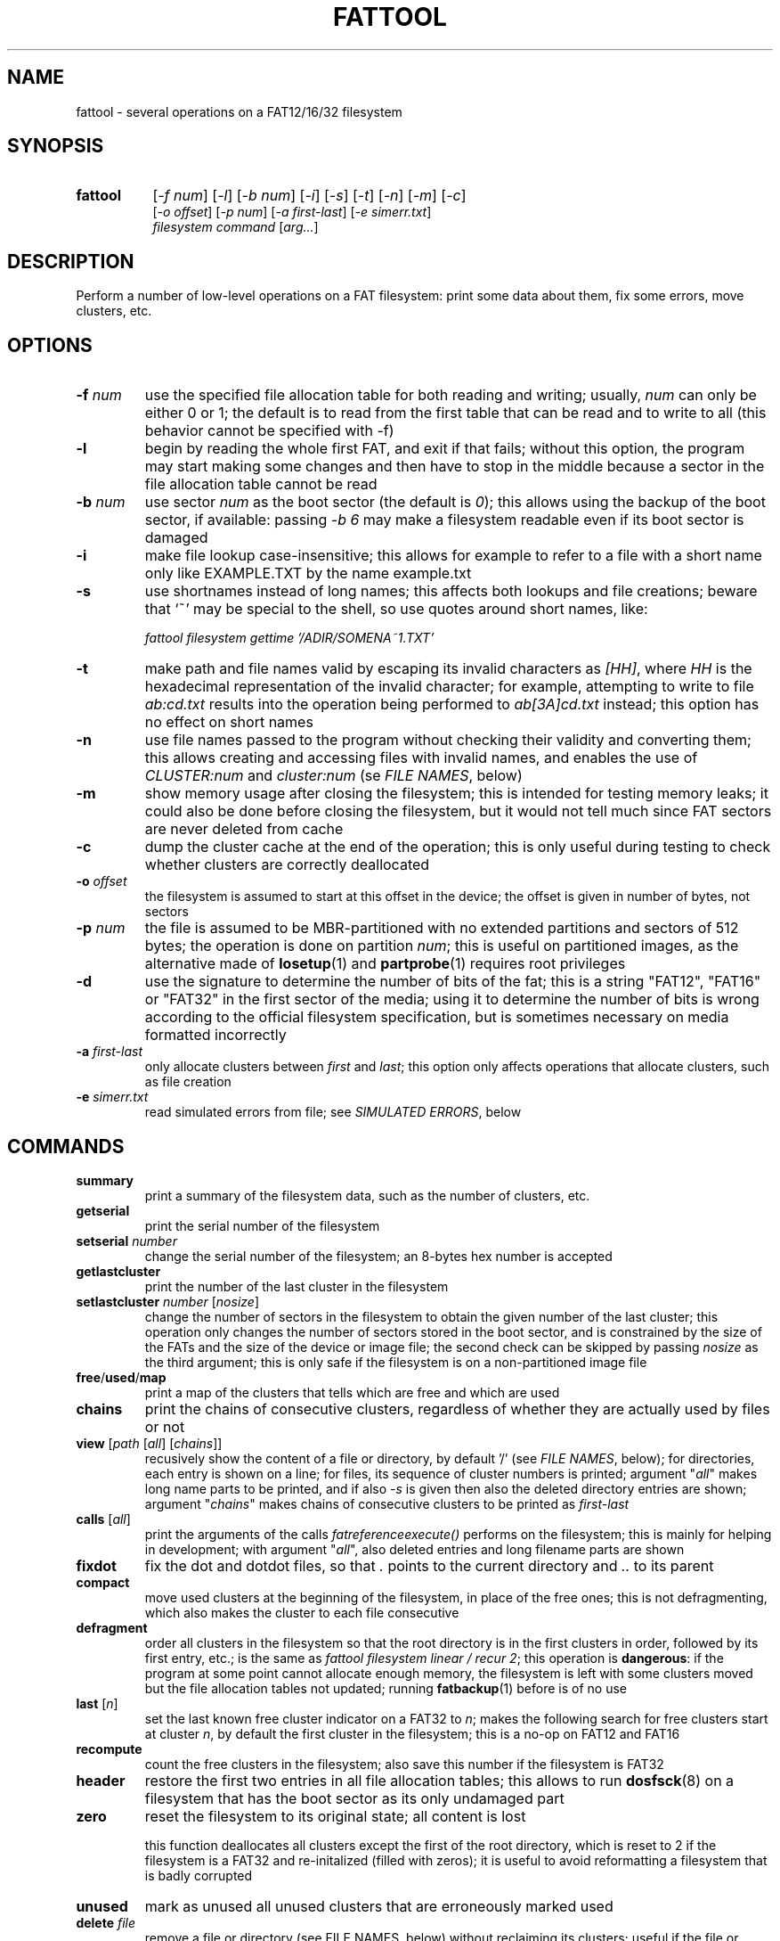 .TH FATTOOL 1 "Sep 15, 2016"
.SH NAME
fattool \- several operations on a FAT12/16/32 filesystem
.SH SYNOPSIS
.TP 8
.B fattool 
[\fI-f num\fP] [\fI-l\fP] [\fI-b num\fP]
[\fI-i\fP] [\fI-s\fP] [\fI-t\fP] [\fI-n\fP]
[\fI-m\fP] [\fI-c\fP]
.br
[\fI-o offset\fP] [\fI-p num\fP] [\fI-a first-last\fP] [\fI-e simerr.txt\fP]
.br
\fIfilesystem command\fP [\fIarg...\fP]
.SH DESCRIPTION
Perform a number of low-level operations on a FAT filesystem: print some data
about them, fix some errors, move clusters, etc.
.SH OPTIONS
.TP
\fB-f\fP \fInum\fP
use the specified file allocation table for both reading and writing; usually,
\fInum\fP can only be either 0 or 1; the default is to read from the first
table that can be read and to write to all (this behavior cannot be specified
with -f)
.TP
\fB-l\fP
begin by reading the whole first FAT, and exit if that fails; without this
option, the program may start making some changes and then have to stop in the
middle because a sector in the file allocation table cannot be read
.TP
.BI -b " num
use sector \fInum\fP as the boot sector (the default is \fI0\fP); this allows
using the backup of the boot sector, if available: passing \fI-b 6\fP may make
a filesystem readable even if its boot sector is damaged
.TP
\fB-i\fP
make file lookup case-insensitive; this allows for example to refer to a file
with a short name only like EXAMPLE.TXT by the name example.txt
.TP
\fB-s\fP
use shortnames instead of long names; this affects both lookups and file
creations; beware that `~' may be special to the shell, so use quotes around
short names, like:

.nf
	\fIfattool filesystem gettime '/ADIR/SOMENA~1.TXT'\fP
.fi

.TP
\fB-t\fP
make path and file names valid by escaping its invalid characters as
\fI[HH]\fP, where \fIHH\fP is the hexadecimal representation of the invalid
character; for example, attempting to write to file \fIab:cd.txt\fP results
into the operation being performed to \fIab[3A]cd.txt\fP instead; this option
has no effect on short names
.TP
\fB-n\fP
use file names passed to the program without checking their validity and
converting them; this allows creating and accessing files with invalid names,
and enables the use of \fICLUSTER:num\fP and \fIcluster:num\fP (se \fIFILE
NAMES\fP, below)
.TP
\fB-m\fP
show memory usage after closing the filesystem; this is intended for testing
memory leaks; it could also be done before closing the filesystem, but it would
not tell much since FAT sectors are never deleted from cache
.TP
\fB-c\fP
dump the cluster cache at the end of the operation; this is only useful during
testing to check whether clusters are correctly deallocated
.TP
\fB-o\fP \fIoffset\fP
the filesystem is assumed to start at this offset in the device; the offset is
given in number of bytes, not sectors
.TP
\fB-p\fP \fInum\fP
the file is assumed to be MBR-partitioned with no extended partitions and
sectors of 512 bytes;
the operation is done on partition \fInum\fP; this is useful on partitioned
images, as the alternative made of \fBlosetup\fP(1) and \fBpartprobe\fP(1)
requires root privileges
.TP
\fB-d\fP
use the signature to determine the number of bits of the fat; this is a string
"FAT12", "FAT16" or "FAT32" in the first sector of the media; using it to
determine the number of bits is wrong according to the official filesystem
specification, but is sometimes necessary on media formatted incorrectly
.TP
.BI -a " first-last
only allocate clusters between \fIfirst\fP and \fIlast\fP; this option only
affects operations that allocate clusters, such as file creation
.TP
\fB-e\fP \fIsimerr.txt\fP
read simulated errors from file; see \fISIMULATED ERRORS\fP, below
.SH COMMANDS
.TP
\fBsummary\fP
print a summary of the filesystem data, such as the number of clusters, etc.
.TP
.B getserial
print the serial number of the filesystem
.TP
.BI setserial " number
change the serial number of the filesystem; an 8-bytes hex number is accepted
.TP
.B getlastcluster
print the number of the last cluster in the filesystem
.TP
\fBsetlastcluster\fP \fInumber\fP [\fInosize\fP]
change the number of sectors in the filesystem to obtain the given number of
the last cluster; this operation only changes the number of sectors stored in
the boot sector, and is constrained by the size of the FATs and the size of the
device or image file; the second check can be skipped by passing \fInosize\fP
as the third argument; this is only safe if the filesystem is on a
non-partitioned image file
.TP
\fBfree\fP/\fBused\fP/\fBmap\fP
print a map of the clusters that tells which are free and which are used
.TP
\fBchains\fP
print the chains of consecutive clusters, regardless of whether they are
actually used by files or not
.TP
\fBview\fP [\fIpath\fP [\fIall\fP] [\fIchains\fP]]
recusively show the content of a file or directory, by default '/' (see \fIFILE
NAMES\fP, below); for directories, each entry is shown on a line; for files,
its sequence of cluster numbers is printed; argument "\fIall\fP" makes long
name parts to be printed, and if also \fI-s\fP is given then also the deleted
directory entries are shown; argument "\fIchains\fP" makes chains of
consecutive clusters to be printed as \fIfirst-last\fP
.TP
\fBcalls\fP [\fIall\fP]
print the arguments of the calls \fIfatreferenceexecute()\fP performs on the
filesystem; this is mainly for helping in development; with argument
"\fIall\fP", also deleted entries and long filename parts are shown
.TP
\fBfixdot\fP
fix the dot and dotdot files, so that \fI.\fP points to the current directory
and \fI..\fP to its parent
.TP
\fBcompact\fP
move used clusters at the beginning of the filesystem, in place of the free
ones; this is not defragmenting, which also makes the cluster to each file
consecutive
.TP
\fBdefragment\fP
order all clusters in the filesystem so that the root directory is in the first
clusters in order, followed by its first entry, etc.; is the same as \fIfattool
filesystem linear / recur 2\fP; this operation is \fBdangerous\fP: if the
program at some point cannot allocate enough memory, the filesystem is left
with some clusters moved but the file allocation tables not updated; running
\fBfatbackup\fP(1) before is of no use
.TP
\fBlast\fP [\fIn\fP]
set the last known free cluster indicator on a FAT32 to \fIn\fP; makes the
following search for free clusters start at cluster \fIn\fP, by default the
first cluster in the filesystem; this is a no-op on FAT12 and FAT16
.TP
\fBrecompute\fP
count the free clusters in the filesystem; also save this number if the
filesystem is FAT32
.TP
\fBheader\fP
restore the first two entries in all file allocation tables; this allows to run
\fBdosfsck\fP(8) on a filesystem that has the boot sector as its only undamaged
part
.TP
\fBzero\fP
reset the filesystem to its original state; all content is lost

this function deallocates all clusters except the first of the root directory,
which is reset to 2 if the filesystem is a FAT32 and re-initalized (filled with
zeros); it is useful to avoid reformatting a filesystem that is badly corrupted
.TP
\fBunused\fP
mark as unused all unused clusters that are erroneously marked used
.TP
\fBdelete\fP \fIfile\fP
remove a file or directory (see FILE NAMES, below) without reclaiming its
clusters; useful if the file or directory is corrupted: its directory
entry is marked deleted and nothing else is done; the clusters of files deleted
this way can be later reclaimed by \fIfattool filesystem unused\fP or
reattached to some other file via \fIfattool filesystem setfirst ...\fP or
\fIfattool filesystem setnext ...\fP
.TP
\fBlink\fP \fItarget new\fP [\fIncluster\fP [\fIsize\fP]]
create an hard link; the target is an existing file or directory (see
FILE NAMES, below); the new file file will be created with the same attributes
and first cluster of the first, so that it looks like a copy of the first

the resulting filesystem is incorrect and does not work for all drivers;
furthermore, the size of the new file is correct upon creation but is not
updated if the target is changed; if the target is a directory and the new file
is in different directory, its dotdot file is incorrect

deleting any of the two files with anythigh other than "\fIfattol filesystem
delete\fP" makes the resulting filesystem incorrect

this command can be used to recreate the . and .. entries in directories (the
warning about the resulting filesystem not being correct can then be ignored),
like for example:

.nf
	fattool filename link AAA/CCC AAA/CCC/.
	fattool filename link AAA AAA/CCC/..
.fi

if the parameter \fIncluster\fP is provided, it is the number of clusters of
the target to skip; if this is for example 3, the first cluster of the new file
will be the fourth cluster of the target

if the parameter \fIsize\fP is provided, it is the size of the new file; the
default is the size of the target minus the total size of the skipped cluster

the two optional parameters allow creating "chapters" of a file without copying
its content; this may be useful for large multimedia files, which would take
some time to be copied even if that is only needed for splitting or cropping
them

.TP
\fBcrop\fP \fIfile\fP (\fIleave\fP|\fIfree\fP) [\fIsize\fP]
cut the chain of cluster of \fIfile\fP so that it is just long enough for a
file of the given \fIsize\fP; if \fIsize\fP is omitted, it is the length of the
file; with \fIfree\fP, the clusters after the cut are freed; with \fIleave\fP,
they are not

with \fIlink\fP and \fIdelete\fP, this function allows to split a file
in-place: first, create links to the sections of the file with \fIlink\fP;
second, terminate their chains with \fIcrop\fP; third, delete the original file
with \fIdelete\fP (not \fIdeletefile\fP); this works only for splitting points
that are at cluster boundaries

.TP
\fBextend\fP \fIfile\fP \fIsize\fP
enlongen or shorten the chain of clusters of \fIfile\fP so that it just long
enough for a file of the given size; this is like \fIcrop\fP, but allows the
chain to be extended; if the chain is shorten, the deleted clusters are
deallocated; the actual size of the file is not changed: \fIsetsize\fP does
that

.TP
\fBconcat\fP \fIfirst\fP \fIsecond\fP [\fIpad\fP]
pad the first file with 0 to the next cluster boundary and then append the
chain of clusters of the second file to its; update the size of the first file
accordingly; the second file is not deleted, and remains as a link (see
\fIlink\fP above), which can be deleted by \fIdelete\fP

if the \fIpad\fP argument is given, it is used in place of 0 to pad the first
file to the next cluster boundary; the special value \fI-\fP is for leaving the
rest of cluster as it is: the first file is still enlarged to fill the last
cluster of its chain, but the new content is not cleared

if the size of the first file is a multiple of the cluster size in bytes, and
the second file is deleted by \fIdelete\fP after this operation, the effect is
that the first file becomes the concatenation of the first and the second and
the second is deleted, all of this without copying clusters

.TP
\fBcreatechain\fP \fIsize\fP [\fIstart\fP]
create a new chain of clusters, presumably to be attached to a file entry or to
the end of a file (the resulting filesystem is incorrect if neither is done);
the chain is made long just enough to hold \fIsize\fP bytes; if the optional
\fIstart\fP argument is not given, the first cluster of the newly created chain
is printed; otherwise, the argument is the first cluster of the chain; this
cluster may or may not be free; the latter case allows to extend an existing
chain, but may also make the filesystem inconsistent

.TP
\fBposition\fP (\fIn\fP|\fIsector:s\fP|\fIfile:name\fP) \
[\fIfile\fP|\fIbvi\fP|\fIrecur\fP]
print the position of cluster \fIn\fP in the filesystem; with argument
\fIfile\fP, also print the name of the file this cluster belongs to (if any)
and its chain of clusters; with argument \fIbvi\fP, call \fBbvi\fP(1) to edit
the cluster

if the first argument is given in the form \fIsector:s\fP, the cluster is the
one containing sector \fIs\fP, if any; otherwise, print whether the sector is
reserved or in which file allocation table

the form \fIfile:name\fP is for printing the position of all clusters in the
file; if the file is a directory and the second argument is \fIrecur\fP, also
the position of all clusters in all subdirectories and files are printed
.TP
\fBread\fP \fIn\fP
dump the content of cluster \fIn\fP
.TP
\fBhex\fP \fIn\fP
dump the content of cluster \fIn\fP in hex form
.TP
\fBwrite\fP \fIn\fP [\fIpart\fP] [\fIread\fP]
write stdin to cluster \fIn\fP;
without any other option, do not write unless enough
data to fill a complete cluster is read;
option "\fIpart\fP" allows writing a partial
cluster, with the rest filled with random data;
option "\fIread\fP" is similar, but
the cluster is first read and then its initial part overwritten with data
coming from stdin
.TP
\fBgetnext\fP \fIn\fP
print the number of the cluster that follows \fIn\fP; may also be EOF, UNUSED
or BAD
.TP
\fBsetnext\fP \fIn m\fP
set the cluster that follows \fIn\fP to be \fIm\fP; other than a cluster
number, \fIm\fP may be EOF, UNUSED, BAD
.TP
\fBgetfirst\fP \fIfile\fP
show the first cluster of a file
(see FILE NAMES, below)
.TP
\fBsetfirst\fP \fIfile n\fP
set the first cluster of a file to be \fIn\fP
(see FILE NAMES, below)
.TP
\fBsparse\fP [\fInoread\fP]
fill all unused clusters with zero; this is useful for preparing a filesystem
image for sparsification (e.g., \fIcp --sparse=always image newimage\fP); it is
not a security wipe because a. clusters are not repeatedly filled with random
bytes and b. unused directory entries are not cleared; normally, clusters that
are already zero are not overwritten, but \fInoread\fP makes clusters not to be
read but just zeroed; this may speed up execution if many clusters are not zero
.TP
\fBlinear\fP \fIfile\fP [\fIrecur\fP] \
[\fIcheck\fP|\fItest\fP|\fIstart\fP|\fImin\fP|\fIfree|n\fP]
makes the clusters of file consecutive
(see FILE NAMES, below);
option \fIrecur\fP only matters for directories,
making consecutive the clusters of all files and subdirectories;
options \fItest\fP and \fIcheck\fP are equivalent: the operation is not
performed, but the number of clusters that would be moved is calculated (if
zero, the file or directory is already linear);
the other options specify where clusters are moved:
.RS
.TP
\fIstart\fP
starting from where the file originally starts
.TP
\fImin\fP
chosen to minimize the number of cluster movements
.TP
\fIfree\fP
the area free of bad clusters with the maximal number of unused clusters; in
most but not all cases, this minimizes the movements of the clusters of the
other files
.TP
\fIn\fP
the new starting cluster of the file will be \fIn\fP
.RE
.IP
in all cases, the operation fails if the some of the resulting clusters are
bad or outside the filesystem

the default is to try "\fIstart\fP", and if that fails try "\fIfree\fP"
.TP
\fBbad\fP \fIn\fP [\fIm\fP]
mark cluster \fIn\fP as bad, or all clusters between \fIn\fP and \fIm\fP if
\fIm\fP is given; if some of them are currently allocated a warning is
displayed; if the operation is performed anyway, the resulting filesystem is
incorrect; the "\fIhole\fP" operation instead attempts to move the clusters in
the area out to free locations
.TP
\fBhole\fP (\fIn m\fP|\fIsize l\fP)
create an hole of clusters marked bad; the content of the filesystem is not
changed: clusters previously in this area are moved outside, and the operation
fails if the number of free clusters is insufficient; the area can be specified
in two forms:
.RS
.TP
\fIn m\fP
the area is between cluster \fIn\fP and cluster \fIm\fP
.TP
\fIsize l\fP
the program looks for the area of size \fIl\fP that contains a minimal number
of allocated clusters
.RE
.IP
\ 
.TP
\fBcutbad\fP
cut the chains of clusters at the ones marked bad (the bad cluster itself is
cut out from the chain); if a bad cluster is found in a chain a whole-volume
search for unused clusters is then performed to reclaim the clusters that
originally followed the bad one in the chain
.TP
\fBreadfile\fP \fIfile\fP [\fIchain\fP]
print the content of file to stdout (see \fIFILE NAMES\fP, below);
if "chain" is given, the entire cluster chain is printed, including the data
that is over the file size; this allows printing a directory as if it were a
regular file; this is done anyway if \fIfile\fP is in the form
\fIcluster:num\fP
.TP
\fBwritefile\fP \fIfile\fP [\fIlength\fP]
copy stdin to file; if the optional argument \fIlength\fP is given, stdin is
not used; rather, a file of that length is created with a correct chain of
clusters, but their content are uninitialized
.TP
\fBdeletefile\fP \fIfile\fP [(\fIdir\fP|\fIforce\fP) [\fIerase\fP]]
delete the given file
(see \fIFILE NAMES\fP, below)

if the additional string \fI"dir"\fP is also passed, the file is deleted even
if it is a directory, provided that it is empty; if the string is instead
\fI"force"\fP, the directory is deleted even if not empty; its files and
subdirectories are not deallocated; they can be then deallocated with
\fIfattool filesystem unused\fP

the optional third argument \fIerase\fP is for erasing the directory entries
that contain the file name and attributes, rather than just marking them as no
longer used; it does not erase the file content (\fIoverwrite\fP can do that
before deleting the file); to pass a third argument without a second, use an
empty second argument, like \fIfattool filesystem file "" erase\fP

.TP
\fBoverwrite\fP \fIfile\fP [(\fI""\fP|\fIimmediate\fP|\fItest\fP) [\fItries\fP]]
write stdin to an existing file; no cluster is deleted or appended to the
chain; clusters that already identical to their new content are not written
unless \fItries\fP is zero; this command is intended for re-writing a file
whose content is corrupted; with argument \fIimmediate\fP writing is done
immediately for each cluster, while the default is to write all clusters at the
end; argument \fItest\fP makes the program run doing everything but writing; if
\fItries\fP is given, reading the previous content of each cluster for
comparing it to the new is attempted this number of times before overwriting
(default is 1); the return value is 64 if some cluster is or would have been
overwritten, 0 otherwise

.TP
\fBconsecutive\fP \fIfile\fP \fIlength\fP
create a file stored in consecutive clusters; the content of these clusters is
not changed, which means that the file may show the content of deleted files;
this function can be used to test the writing/reading speed of the media:
\fIconsecutive\fP reserves a contigous region of the device, \fIgetsize\fP
retrieves the actual length of the file, \fIgetfirst\fP gives its first cluster
and \fIposition\fP its offset in the filesystem; a testing program may then
directly write and read in that region of the device, bypassing the filesystem
without interfering with it; care should be taken to check that file creation
actually succeded before writing

.TP
.BI getattrib " file
print the file attributes as a single hexadecimal char;
the meaning of its bits are:

.nf
  0x01 read-only
  0x02 hidden
  0x04 system file
  0x08 volume
  0x10 directory
  0x20 archive (regular file)
.fi

.TP
.BI setattrib " file attrib
set the attributes of a file; the attributes are given as a single hexadecimal
char; the meaning of its bits are in the description of the previous operation

.TP
\fBgetsize\fP \fIfile\fP
print the size of an existing file
.TP
\fBsetsize\fP \fIfile num\fP
make the file to be large \fInum\fP bytes; the resulting filesystem is
incorrect if the new size it too small or too large for the chain of clusters
of the file
.TP
\fBisvalid\fP \fIpath\fP
check whether \fIpath\fP is a valid path (the filesystem argument is irrelevant
to this operation)
.TP
\fBlegalize\fP \fIpathname\fP
print the legalized version of a filename; this is the file name that is
actually used when passing the \fI-t\fP option

.TP
\fBgetname\fP \fIfile\fP [\fIshort\fP]
print the name of the file; this allows to obtain the name of a file specified
as \fIentry:dir,index\fP or \fIENTRY:dir,index\fP; with the \fIshort\fP option,
it allows to obtain the short name of a file from its long name

.TP
\fBsetname\fP \fIfile\fP \fInewname\fP
change the short name of a file; if the file also has a long name, it becomes
invalid

.TP
\fBfind\fP [\fIdirectory\fP [\fIdir\fP]]
print the complete path of all files under the directory (by default, the
root); if the second argument is the word \fIdir\fP, directories are also
printed
.TP
\fBmkdir\fP \fIdirectory\fP
create a directory
.TP
\fBdirectoryclean\fP [\fItest\fP]
delete the directory clusters that only contain deleted entries; also zero all
entries following the last that is actually used; this also clean directory
entries that over an "end-of-directory" entry, which may cause problems to some
implementations (e.g., msdos.ko); with option \fItest\fP, only print what would
be done without actually changing anything
.TP
\fBcountclusters\fP \fIfile\fP [\fIrecur\fP]
count the clusters a file takes; can be called on a directory, in which case it
only counts the clusters taken by the directory itself; the additional
parameter "\fIrecur\fP" makes the count include all files and subdirectories
.TP
\fBfilldeleted\fP \fIdirectory\fP
fill the unused entries in a directory with deleted files entries; this is part
of creating cyclic directories
.TP
\fBgettime\fP \fIfile\fP [\fIwrite\fP|\fIcreate\fP|\fIread\fP]
get the date and time of a file; depending on the second argument, the date and
time of the last write (default), the date and time of creation or the
date of the last read (the time of last read is not recorded in the filesystem)
.TP
\fBsettime\fP \fIfile\fP (\fIwrite\fP|\fIcreate\fP|\fIread\fP) \
(\fIdate\fP|\fInow\fP)
set the date and time of a file; depending on the second argument, the date and
time of the last write, the date and time of the last read or the date of the
last read; date and time are parsed by \fIstrptime(3)\fP with format
"\fI%Y-%m-%d %H:%M\fP"; time is required even when setting the date of the last
read, where the time is not recorded in the filesystem; the current time/date
is used if the last argument is "\fInow\fP"
.TP
\fBinverse\fP
check whether an inverse FAT for this filesystem can be created; this is not
possible if some directory clusters cannot be read due to IO errors, or memory
is insufficient for holding the entire inverse FAT and all directory clusters
.TP
\fBdirty\fP [[\fIUNCLEAN\fP][,][\fIIOERROR\fP]|\fINONE\fP]
show, set or clean the dirty bits in the filesystem
.TP
\fBdotcase\fP
clean the case byte in the directory entries of the dot (.) and dotdot (..)
files; \fImtools\fP(1) may set these to something different than zero, causing
\fIdosfsck\fP(8) not to recognize them and to signal their names as erroneous
.TP
\fBdir\fP [\fIdirectory\fP [\fIstart\fP|\fIall\fP|\fIover\fP]]
list the entries in the given directory; if \fIstart\fP is also given, the
start point of each long file name is also printed; with option \fB-s\fP, long
part names are printed individually, deleted entries are also printed with
\fIall\fP and entries over the end of the directory with \fIover\fP
.TP
\fBrecover\fP [\fIfile\fP [\fIsize\fP]]
try to recover the content of a deleted file to stdout; this may work or not,
depending on the order of creation and deletion of the files in the filesystem

the file may be specified as a name, as a directory entry or as a cluster (see
\fIFILE NAMES\fP, below); it can be specified by name only in its short form,
as found by found by \fIfattool -s filesystem dir / all\fP or similar; its
first character is ignored; only the first deleted file of that name is
undeleted; the following with the same name are not (deleted file names are not
unique); the \fIENTRY:dir,index\fP form is necessary in such cases; the file
may also be specified as \fICLUSTER:num\fP, but then its size is mandatory

.TP
\fBundelete\fP [\fIfile\fP]
try to undelete the given file; \fIrecover\fP may be a better solution because
it does not change the filesystem; however, \fIundelete\fP may be the only way
to recover a file if other files have been deleted after it: sometimes, the
only way to correctly recover a file is to undelete the ones deleted after it
in reverse order

the file to be undeleted can only be specified by name or entry, not by
cluster; if specified by entry, the first letter of the undeleted file is
always \fIX\fP

.TP
\fBdirfind\fP [\fInum\fP]
try to detect which clusters are used for directories; the intended usage is to
attempt recovering files from a damaged filesystem: after finding the clusters
that may be used for directories, these can be printed by
.I fattool -n filesystem dir cluster:...
and the files in them copied out by
.I fattool -n filesystem readfile cluster:.../filename\fP;
this operation uses an heuristic score of clusters, so
it may return both false positives and false negatives; if a number is also
given, the score of that cluster is printed (this is inteded for testing the
heuristic)
.TP
\fBboot\fP [\fIsectorsize\fP [\fIsectors\fP]]
Try to locate the boot sector. This is useful for images of partitioned devices
and on partitioned devices where the master boot record is lost but the
filesystem may still be there. The defaults for the size of sectors and the
number of sectors tried are 512 and 10000, respectively. An estimate for each
sector is printed, and the first of the best candidates is also printed at the
end. If this number is for example 63, the filesystem may be then operated
using \fIfattool -o $((63 * 512)) ...\fP, and may be mounted via
\fBlosetup\fP(8):

.nf
	modprobe loop
	losetup -o $((63 * 512)) /dev/loop0 devicename
	mount /dev/loop0 somedirectory
.fi

This command can also be used to locate the backup of the boot sector, if any.
If it is found at position \fIn\fP, the filesystem can then be opened with
option \fI-b n\fP.

.TP
\fBformat\fB (\fIsectors\fP|\fI""\fP) (\fIsectorspercluster\fP|\fI""\fP) \
(\fImaxentries\fP|\fI""\fP) [\fInofats\fP][,][\fInotrunc\fP]
Create a filesystem or evaluate whether it can be created and how. The first
parameter \fIsectors\fP is the number of sectors in the filesystem; if omitted
or specified as \fI""\fP, it is derived from the size of the device or file and
the offset; therefore, it is required if the device or file does not exist. The
second parameter \fIsectorspercluster\fP is the size of each cluster, expressed
in number of sectors; allowed values are the powers of two from 1 to 128; if
omitted or specified as \fI""\fP, the program tests every allowed value and
shows whether the filesystem could be created, and of which type, but does not
actually create it. The third parameter \fImaxentries\fP is the maximal number
of entries in the root directory; a value is allowed only if \fImaxentries *
32\fP is a multiple of the sector size (512); default is 256; this value is
silently ignored if the filesystem turns out to be a FAT32.

If the fourth argument contains the string \fInofats\fP, the FATs are not
initialized other than their headers and the entry of the first cluster of the
root directory; this probabily only makes sense to quickly format a large image
file on a filesystem that supports sparse files. If the fourth argument
contains the string \fInoresize\fP, no attempt is made to resize the file, as
it is otherwise done if the number of sectors is passed and the file is not
partitioned.

A recipe for creating a partitioned image of 10000 sectors containing a single
primary partition of type \fI0x0C\fP:

.nf
.I
	dd if=/dev/zero of=example bs=512 count=10000 conv=sparse
.I
	echo '- - c' | sfdisk example
.I
	fattool -p 1 example format "" 1
.fi

.
.
.
.SH FILE NAMES
Files can be specified either as path or as a pair \fIcluster,index\fP.

The path is always relative to the root of the filesystem. The special form
\fIcluster:num\fP at the beginning makes the operation relative to the
directory of first cluster \fInum\fP. Since `:' is invalid in a file name, this
requires \fI-n\fP. This form can also be given as the file name for some
operations (like reading a file, where the size is taken to be given by the
length of the chain).

Another special form for the beginning of a path is \fIentry:cluster,index\fP.
The two numbers are the cluster where the directory entry of the file is and
its progressive number within it. This specification can only be given for
existing or deleted files and directories other than /. The root directory and
a file to be created can only be specified by path.

.
.
.
.SH SIMULATED ERRORS
Option -e simerr.txt allows simulating IO errors when seeking, reading and
writing to the device. Each line of the file, unless empty or starting with #,
represents an error that will be simulated by the library. For example:

.nf
READ 12
WRITE 5
READ|WRITE 37
SEEK 51
.fi

Every attempt to read cluster 12 results in an IO error, so does writing to
cluster 5, accessing cluster 37 either way and seeking to cluster 51. Every
line may have two further optional arguments: the first is 0 to mean sector
(instead of cluster, the default 1); the second is -1 for simulating a failed
operation and a number greater than 0 to simulate a short read or write.

This is intended only for testing the robustness of the programs and the
library to IO errors. It is of no use outside this.
.SH SEE ALSO
\fBfatview\fP(1), \fBfatbackup\fP(1), \fBfatshrink\fP(1), \fBfat_lib\fP(3)


